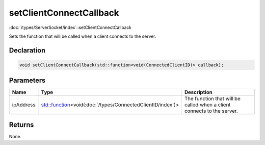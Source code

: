setClientConnectCallback
========================

:doc:`/types/ServerSocket/index`::setClientConnectCallback

Sets the function that will be called when a client connects to the server.

Declaration
-----------

.. code-block:: cpp

	void setClientConnectCallback(std::function<void(ConnectedClientID)> callback);

Parameters
----------

.. list-table::
	:width: 100%
	:header-rows: 1
	:class: code-table

	* - Name
	  - Type
	  - Description
	* - ipAddress
	  - `std::function <https://en.cppreference.com/w/cpp/utility/functional/function>`_\<void(:doc:`/types/ConnectedClientID/index`)>
	  - The function that will be called when a client connects to the server.

Returns
-------

None.